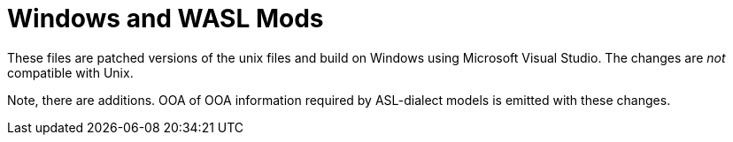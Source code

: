 = Windows and WASL Mods

These files are patched versions of the unix files and build on Windows
using Microsoft Visual Studio.  The changes are _not_ compatible with Unix.

Note, there are additions.  OOA of OOA information required by ASL-dialect
models is emitted with these changes.
